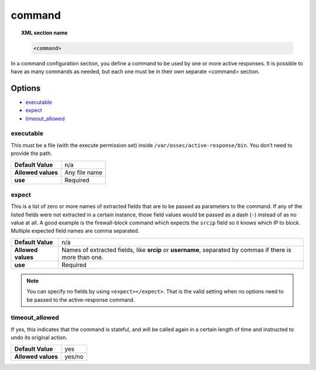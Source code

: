 .. _reference_ossec_commands:

command
========

.. topic:: XML section name

	.. code-block:: xml

		<command>

In a command configuration section, you define a command to be used by one or more active responses. It is possible to have as many commands as needed, but each one must be in their own separate <command> section.

Options
-------

- `executable`_
- `expect`_
- `timeout_allowed`_

executable
^^^^^^^^^^

This must be a file (with the execute permission set) inside ``/var/ossec/active-response/bin``.
You don’t need to provide the path.

+--------------------+---------------+
| **Default Value**  | n/a           |
+--------------------+---------------+
| **Allowed values** | Any file name |
+--------------------+---------------+
| **use**            | Required      |
+--------------------+---------------+

expect
^^^^^^

This is a list of zero or more names of extracted fields that are to be passed as parameters to the command. If any of the listed fields were not extracted in a certain instance, those field values would be passed as a dash (``-``) instead of as no value at all. A good example is the firewall-block command which expects the ``srcip`` field so it knows which IP to block.  Multiple expected field names are comma separated.

+--------------------+-----------------------------------------------------------------------------------------------------------+
| **Default Value**  | n/a                                                                                                       |
+--------------------+-----------------------------------------------------------------------------------------------------------+
| **Allowed values** | Names of extracted fields, like **srcip** or **username**, separated by commas if there is more than one. |
+--------------------+-----------------------------------------------------------------------------------------------------------+
| **use**            | Required                                                                                                  |
+--------------------+-----------------------------------------------------------------------------------------------------------+

.. note::

   You can specify no fields by using ``<expect></expect>``.  That is the valid setting when no options need to be passed to the active-response command.


timeout_allowed
^^^^^^^^^^^^^^^

If yes, this indicates that the command is stateful, and will be called again in a certain length of time and instructed to undo its original action.

+--------------------+--------+
| **Default Value**  | yes    |
+--------------------+--------+
| **Allowed values** | yes/no |
+--------------------+--------+
